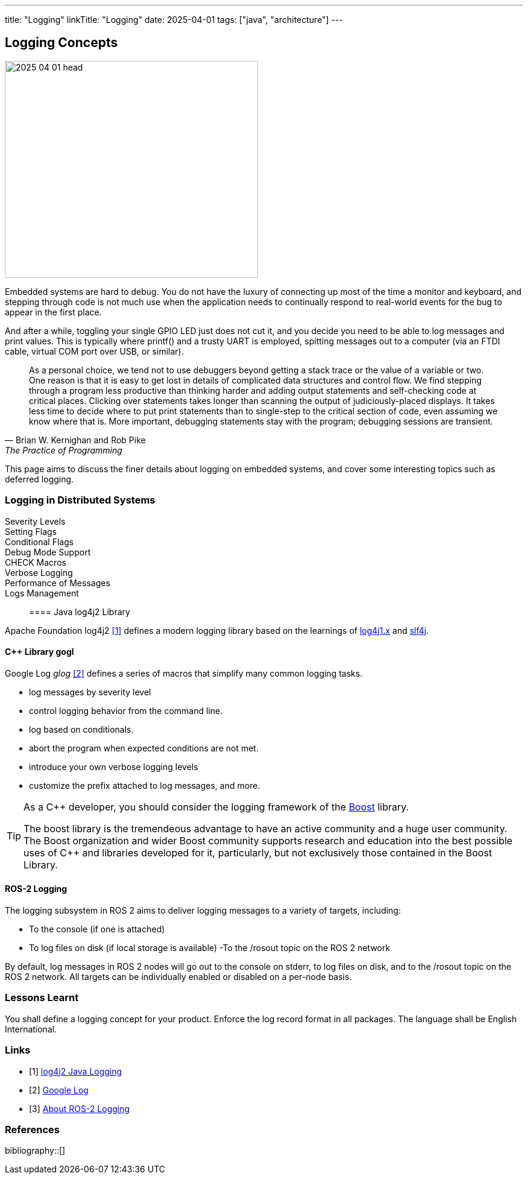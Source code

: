 ---
title: "Logging"
linkTitle: "Logging"
date: 2025-04-01
tags: ["java", "architecture"]
---

== Logging Concepts
:author: Marcel Baumann
:email: <marcel.baumann@tangly.net>
:homepage: https://www.tangly.net/
:company: https://www.tangly.net/[tangly llc]

image::2025-04-01-head.png[width=420,height=360,role=left]

Embedded systems are hard to debug.
You do not have the luxury of connecting up most of the time a monitor and keyboard, and stepping through code is not much use when the application needs to continually respond to real-world events for the bug to appear in the first place.

And after a while, toggling your single GPIO LED just does not cut it, and you decide you need to be able to log messages and print values.
This is typically where printf() and a trusty UART is employed, spitting messages out to a computer (via an FTDI cable, virtual COM port over USB, or similar).

[quote,Brian W. Kernighan and Rob Pike,The Practice of Programming]
____
As a personal choice, we tend not to use debuggers beyond getting a stack trace or the value of a variable or two.
One reason is that it is easy to get lost in details of complicated data structures and control flow.
We find stepping through a program less productive than thinking harder and adding output statements and self-checking code at critical places.
Clicking over statements takes longer than scanning the output of judiciously-placed displays.
It takes less time to decide where to put print statements than to single-step to the critical section of code, even assuming we know where that is.
More important, debugging statements stay with the program; debugging sessions are transient.
____

This page aims to discuss the finer details about logging on embedded systems, and cover some interesting topics such as deferred logging.

=== Logging in Distributed Systems

Severity Levels::
Setting Flags::
Conditional Flags::
Debug Mode Support::
CHECK Macros::
Verbose Logging::
Performance of Messages::
Logs Management::


==== Java log4j2 Library

Apache Foundation log4j2 <<log4j2-logging>> defines a modern logging library based on the learnings of https://logging.apache.org/[log4j1.x] and https://www.slf4j.org/[slf4j].

==== C++ Library gogl

Google Log _glog_ <<google-logging>> defines a series of macros that simplify many common logging tasks.

- log messages by severity level
- control logging behavior from the command line.
- log based on conditionals.
- abort the program when expected conditions are not met.
- introduce your own verbose logging levels
- customize the prefix attached to log messages, and more.

[TIP]
====
As a C++ developer, you should consider the logging framework of the https://www.boost.org/[Boost] library.

The boost library is the tremendeous advantage to have an active community and a huge user community.
The Boost organization and wider Boost community supports research and education into the best possible uses of C++ and libraries developed for it, particularly, but not exclusively those contained in the Boost Library.
====

==== ROS-2 Logging

The logging subsystem in ROS 2 aims to deliver logging messages to a variety of targets, including:

- To the console (if one is attached)
- To log files on disk (if local storage is available) -To the /rosout topic on the ROS 2 network

By default, log messages in ROS 2 nodes will go out to the console on stderr, to log files on disk, and to the /rosout topic on the ROS 2 network.
All targets can be individually enabled or disabled on a per-node basis.

=== Lessons Learnt

You shall define a logging concept for your product.
Enforce the log record format in all packages.
The language shall be English International.

[bibliography]
=== Links

- [[[log4j2-logging, 1]]] https://logging.apache.org/log4j/2.x/index.html[log4j2 Java Logging]
- [[[google-logging, 2]]] https://github.com/google/glog[Google Log]
- [[[ros2-logging, 3]]] https://docs.ros.org/en/galactic/Concepts/About-Logging.html[About ROS-2 Logging]

=== References

bibliography::[]

